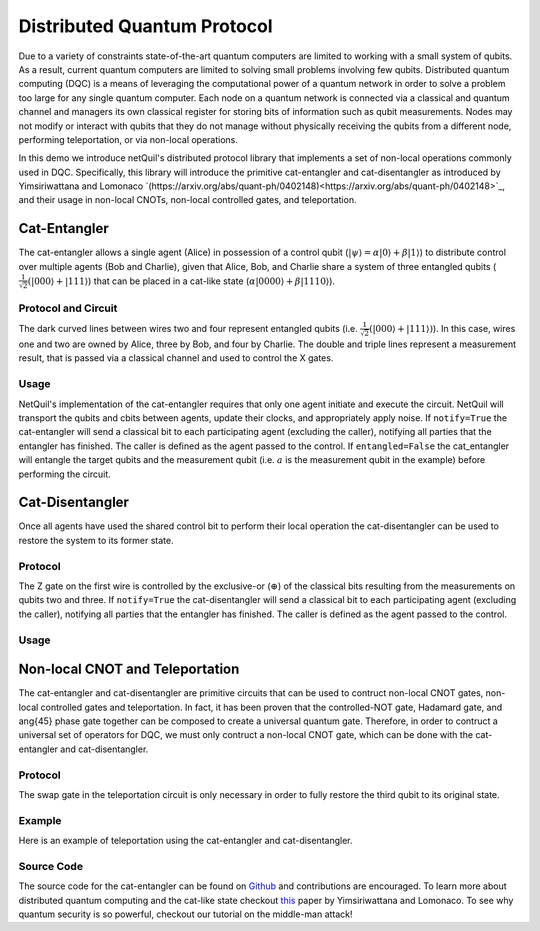 .. _distributed-protocol: 

=========================================================
Distributed Quantum Protocol
=========================================================

Due to a variety of constraints state-of-the-art quantum computers
are limited to working with a small system of qubits. As a result, current quantum computers are limited to solving small 
problems involving few qubits. 
Distributed quantum computing (DQC) is a means of leveraging the computational power of a quantum network 
in order to solve a problem too large for any single quantum computer. Each 
node on a quantum network is connected via a classical and quantum channel and managers its own
classical register for storing bits of information such as qubit measurements. Nodes may not
modify or interact with qubits that they do not manage without physically receiving the qubits
from a different node, performing teleportation, or via non-local operations.

In this demo we introduce netQuil's distributed protocol library that implements a set of
non-local operations commonly used in DQC. Specifically, this library will introduce the 
primitive cat-entangler and cat-disentangler as introduced by Yimsiriwattana and Lomonaco 
`(https://arxiv.org/abs/quant-ph/0402148)<https://arxiv.org/abs/quant-ph/0402148>`_, and their usage in non-local CNOTs, 
non-local controlled gates, and teleportation. 

Cat-Entangler
=============
The cat-entangler allows a single agent (Alice) in possession of a control qubit (:math:`|\psi\rangle = \alpha |0\rangle + \beta |1\rangle`)
to distribute control over multiple agents (Bob and Charlie), given that Alice, Bob, and Charlie
share a system of three entangled qubits (:math:`\frac{1}{\sqrt{2}}(|000\rangle + |111\rangle`) that can be placed in a cat-like state
(:math:`\alpha|0000\rangle + \beta|1110\rangle`). 

Protocol and Circuit
--------------------

.. image:: ../img/circuits/cat-entangler.png

The dark curved lines between wires two and four represent entangled qubits 
(i.e. :math:`\frac{1}{\sqrt{2}}(|000\rangle + |111\rangle)`). In this case, wires one and two
are owned by Alice, three by Bob, and four by Charlie. The double and triple lines represent a
measurement result, that is passed via a classical channel and used to control the X gates.  

Usage
-----
NetQuil's implementation of the cat-entangler requires that only one agent initiate and execute the circuit.
NetQuil will transport the qubits and cbits between agents, update their clocks, and appropriately apply noise.
If ``notify=True`` the cat-entangler will send a classical bit to each participating agent (excluding the caller), notifying
all parties that the entangler has finished. The caller is defined as the agent passed to the control. 
If ``entangled=False`` the cat_entangler will entangle the target qubits and the measurement qubit 
(i.e. :math:`a` is the measurement qubit in the example) before performing the circuit. 

.. code-block:: python
    :linenos:

    class Alice(Agent): 
        '''
        Alice initiates cat-entangler
        '''
        def run(self):
            # Define Qubits
            a, psi = self.qubits 
            b = bob.qubits[0]
            
            cat_entangler(
                control=(self, psi, a, ro),
                targets=[(bob, b)],
                entangled=False,
                notify=True
            )

    class Bob(Agent): 
        '''
        Bob waits to be notified that the cat-entangler has finished
        '''
        def run(self):
            # Measurement from cat-entangler
            self.crecv(alice.name)
            # Notification that cat-entangler is complete
            self.crecv(alice.name)
    
    # In this example we omit the following...
    # 1. Define Ro and Qubits
    # 2. Instantiate Agents
    # 3. Connect Agents
    # 4. Run Simulation

Cat-Disentangler
================
Once all agents have used the shared control bit to perform their local operation the
cat-disentangler can be used to restore the system to its former state.

Protocol
--------

.. image:: ../img/circuits/cat-disentangler.png

The Z gate on the first wire is controlled by the exclusive-or (:math:`\oplus`) of the classical bits
resulting from the measurements on qubits two and three. If ``notify=True`` the cat-disentangler will send a classical bit 
to each participating agent (excluding the caller), notifying all parties that the entangler has finished. 
The caller is defined as the agent passed to the control. 

Usage
-----

.. code-block:: python
    :linenos:

    class Alice(Agent): 
        '''
        Alice initiates cat-disentangler 
        '''
        def run(self):
            a, psi = self.qubits 
            b = bob.qubits[0]

            cat_disentangler(
                control=(self, psi, ro),
                targets=[(bob, b)],
                notify=True
            )

    class Bob(Agent):
        '''
        Bob waits for cat-disentangler to finish
        '''
        def run(self): 
            # Wait for cat-disentangler to finish
            self.crecv(alice.name)
            # ... Perform operations with teleported state
            b = bob.qubits[0]

Non-local CNOT and Teleportation
================================
The cat-entangler and cat-disentangler are primitive circuits that can be used 
to contruct non-local CNOT gates, non-local controlled gates and teleportation. 
In fact, it has been proven that the controlled-NOT gate, Hadamard gate, and \ang{45} phase gate together
can be composed to create a universal quantum gate. Therefore, 
in order to contruct a universal set of operators for DQC, we must only contruct a 
non-local CNOT gate, which can be done with the cat-entangler and cat-disentangler. 

Protocol
--------

.. image:: ../img/circuits/non-local-cnot.png

.. image:: ../img/circuits/teleportation.png

The swap gate in the teleportation circuit is only necessary in order to fully restore 
the third qubit to its original state. 

Example
-------
Here is an example of teleportation using the cat-entangler and cat-disentangler. 

.. code-block:: python
    :linenos: 

    import sys
    sys.path.insert(0, '/Users/zacespinosa/Foundry/netQuil')
    sys.path.insert(1, '/Users/matthewradzihovsky/documents/netQuil')

    from pyquil import Program
    from pyquil.api import WavefunctionSimulator, QVMConnection
    from pyquil.gates import *
    from netQuil import *

    class Alice(Agent): 
        ''' 
        Alice uses cat-entangler and cat-disentangler to teleport psi to Bob
        '''
        def teleportation(self, psi, a, b):
            cat_entangler(
                control=(self, psi, a, ro),
                targets=[(bob, b)],
                entangled=False,
                notify=False
            )
            cat_disentangler(
                control=(bob, b, ro),
                targets=[(self, psi)],
            )

        def run(self):
            # Define Qubits
            a, psi = self.qubits 
            b = bob.qubits[0]

            # Teleport
            self.teleportation(psi, a, b)

    class Bob(Agent): 
        ''' 
        Bob waits for teleportation to complete
        '''
        def run(self):
            # Receive Measurement from Cat-entangler
            self.crecv(alice.name)

    p = Program()

    # Prepare psi
    p += H(2)
    p += RZ(math.pi/2, 2)

    # Create Classical Memory
    ro = p.declare('ro', 'BIT', 3)

    alice = Alice(p, qubits=[0,2], name='alice')
    bob = Bob(p, qubits=[1], name='bob')

    QConnect(alice, bob)
    CConnect(alice, bob)

    Simulation(alice, bob).run()
    qvm = QVMConnection()
    qvm.run(p)

Source Code
-----------
The source code for the cat-entangler can be found on `Github <https://github.com/att-innovate/netQuil>`_ and contributions are encouraged. 
To learn more about distributed quantum computing and the cat-like state checkout
`this <https://arxiv.org/abs/quant-ph/0402148>`_ paper by Yimsiriwattana and Lomonaco. 
To see why quantum security is so powerful, checkout our tutorial on the middle-man attack!

